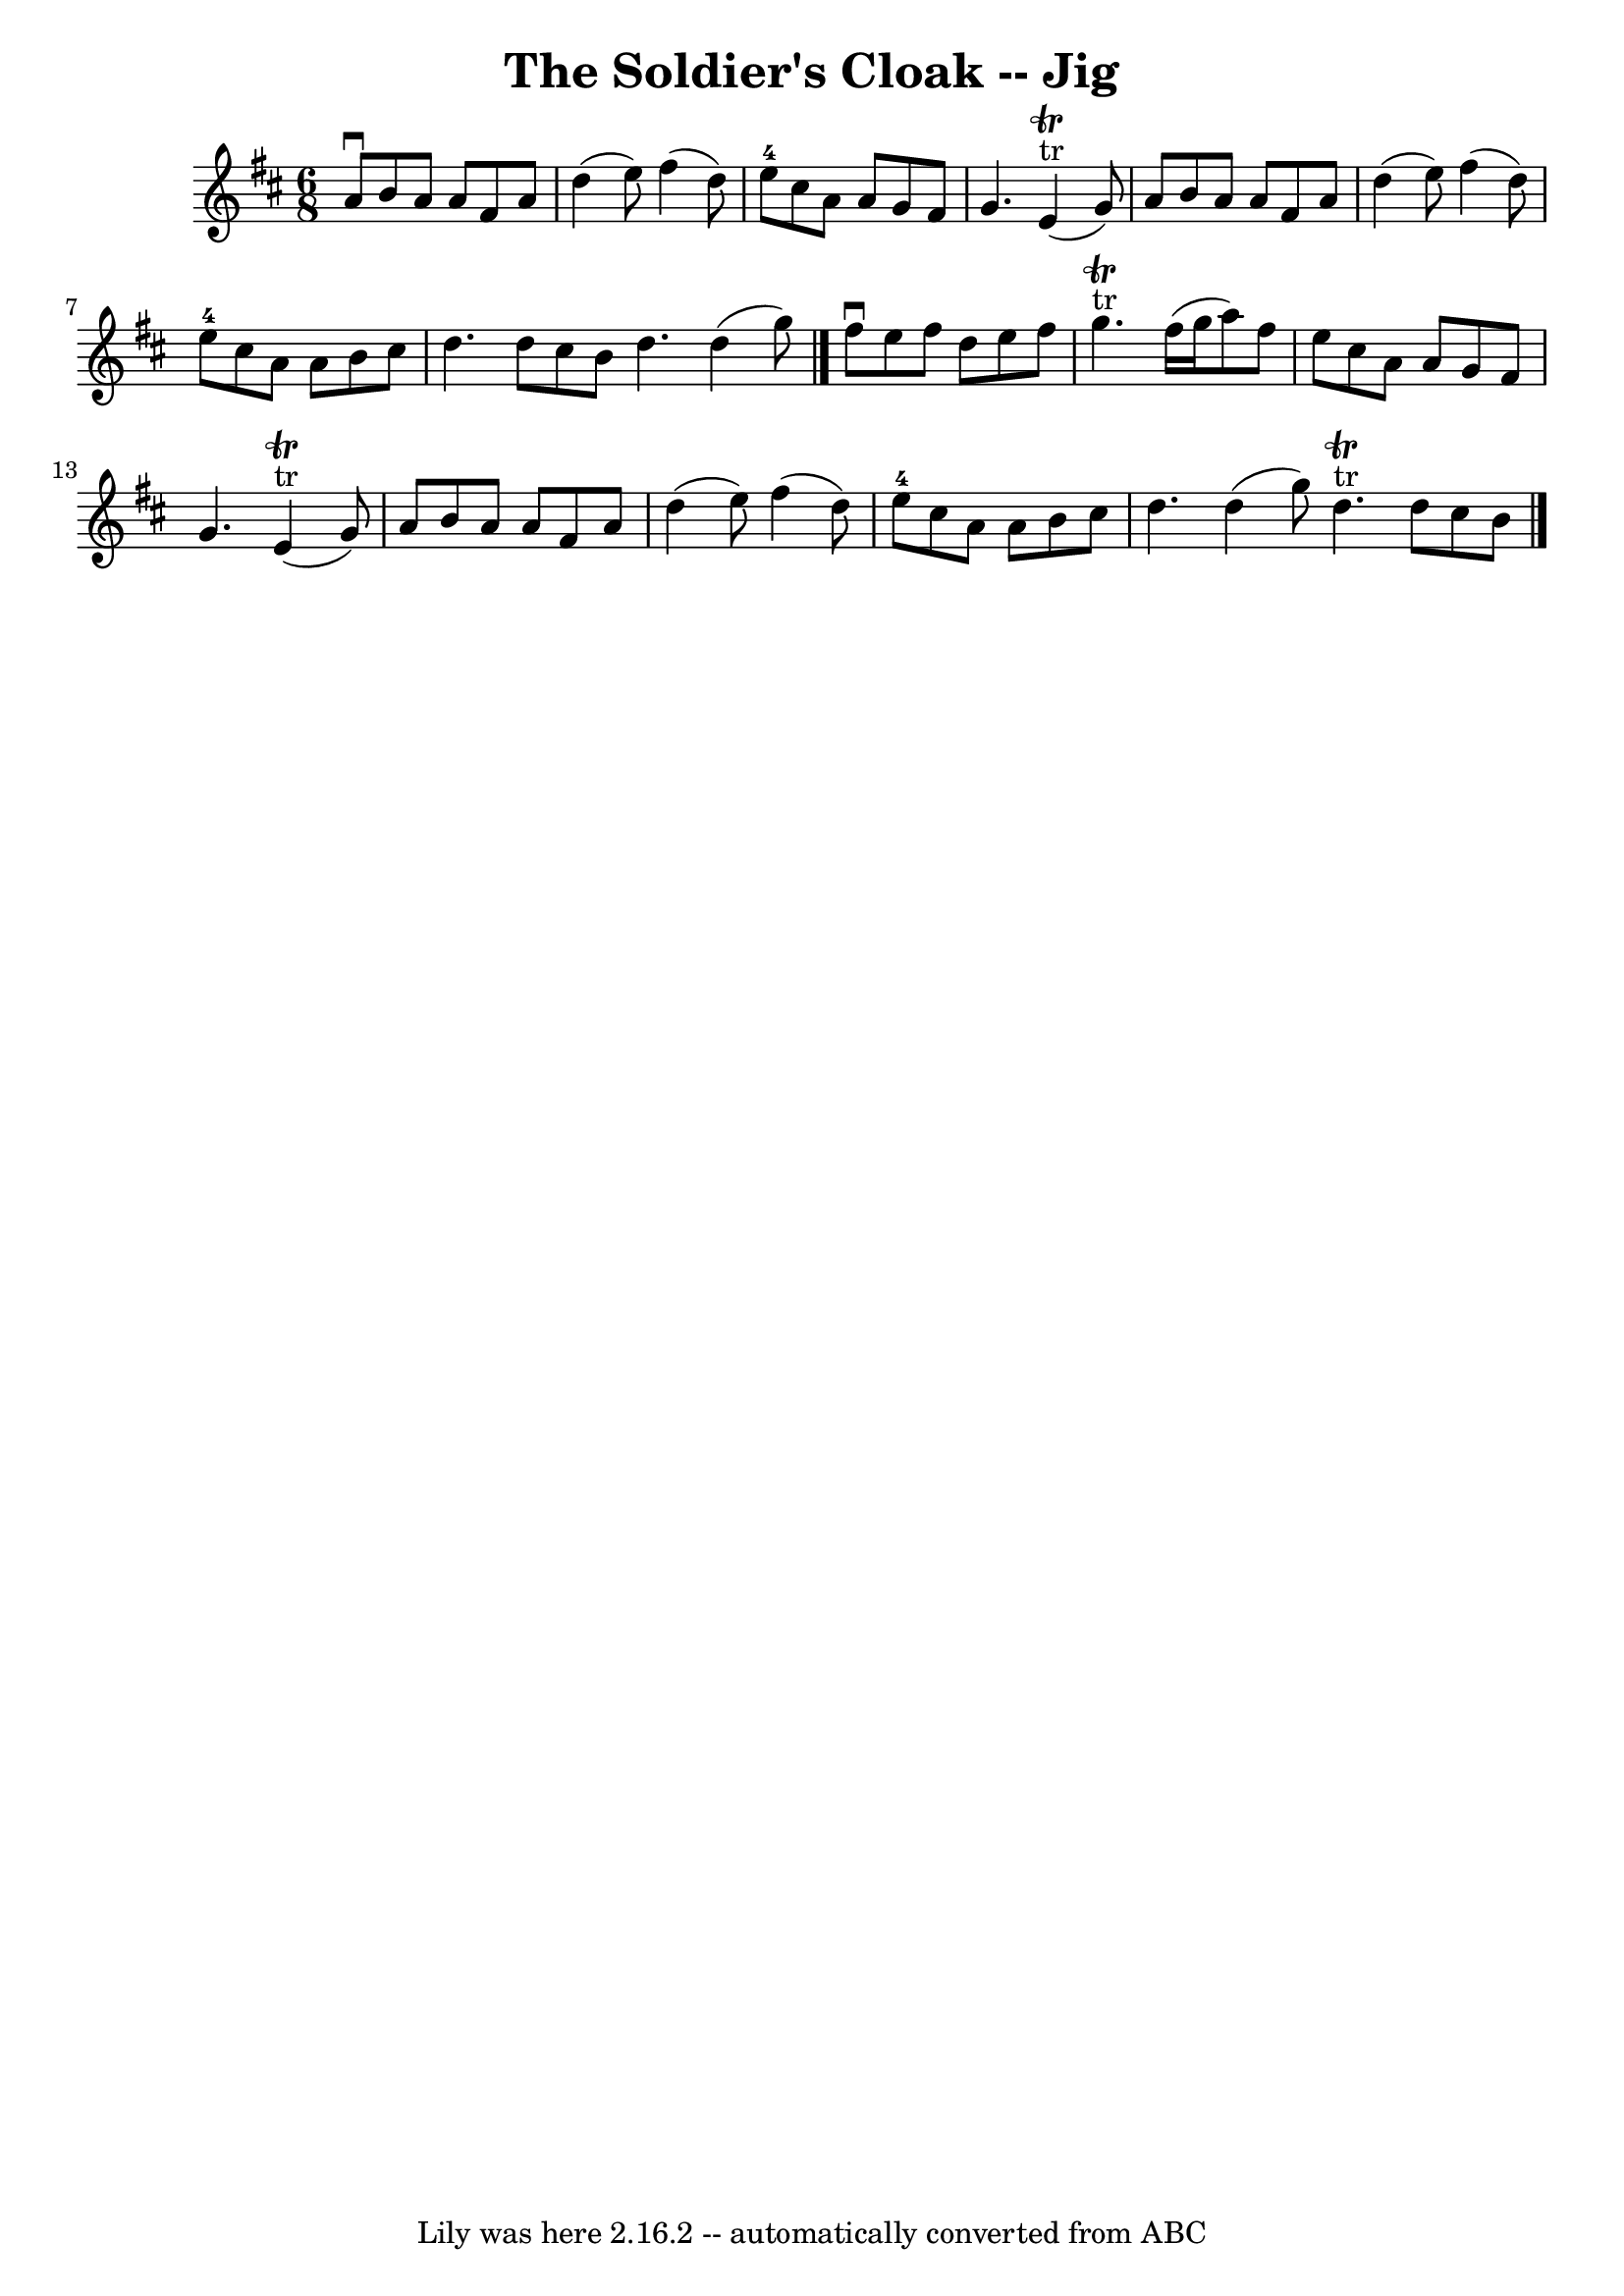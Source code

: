 \version "2.7.40"
\header {
	book = "Ryan's Mammoth Collection"
	crossRefNumber = "1"
	footnotes = "\\\\87 450"
	tagline = "Lily was here 2.16.2 -- automatically converted from ABC"
	title = "The Soldier's Cloak -- Jig"
}
voicedefault =  {
\set Score.defaultBarType = "empty"

\time 6/8 \key d \major   a'8 ^\downbow   b'8    a'8    a'8    fis'8    a'8    
\bar "|"   d''4 (   e''8  -)   fis''4 (   d''8  -)   \bar "|"     e''8-4   
cis''8    a'8    a'8    g'8    fis'8    \bar "|"   g'4.      e'4 ^"tr"^\trill(  
 g'8  -)   \bar "|"     a'8    b'8    a'8    a'8    fis'8    a'8    \bar "|"   
d''4 (   e''8  -)   fis''4 (   d''8  -)   \bar "|"     e''8-4   cis''8    
a'8    a'8    b'8    cis''8    \bar "|"   d''4.    d''8    cis''8    b'8    
\bar ":|"   d''4.    d''4 (   g''8  -)   \bar "|."     fis''8 ^\downbow   e''8  
  fis''8    d''8    e''8    fis''8    \bar "|"     g''4. ^"tr"^\trill   fis''16 
(   g''16    a''8  -)   fis''8    \bar "|"   e''8    cis''8    a'8    a'8    
g'8    fis'8    \bar "|"   g'4.      e'4 ^"tr"^\trill(   g'8  -)   \bar "|"     
a'8    b'8    a'8    a'8    fis'8    a'8    \bar "|"   d''4 (   e''8  -)   
fis''4 (   d''8  -)   \bar "|"     e''8-4   cis''8    a'8    a'8    b'8    
cis''8    \bar "|"   d''4.    d''4 (   g''8  -)   \bar ":|"     d''4. 
^"tr"^\trill   d''8    cis''8    b'8    \bar "|."   
}

\score{
    <<

	\context Staff="default"
	{
	    \voicedefault 
	}

    >>
	\layout {
	}
	\midi {}
}
